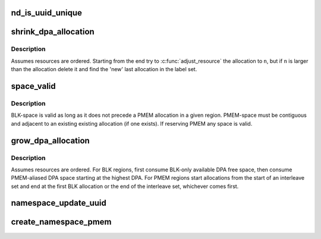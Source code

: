 .. -*- coding: utf-8; mode: rst -*-
.. src-file: drivers/nvdimm/namespace_devs.c

.. _`nd_is_uuid_unique`:

nd_is_uuid_unique
=================

.. c:function:: bool nd_is_uuid_unique(struct device *dev, u8 *uuid)

    verify that no other namespace has \ ``uuid``\ 

    :param struct device \*dev:
        any device on a nvdimm_bus

    :param u8 \*uuid:
        uuid to check

.. _`shrink_dpa_allocation`:

shrink_dpa_allocation
=====================

.. c:function:: int shrink_dpa_allocation(struct nd_region *nd_region, struct nd_label_id *label_id, resource_size_t n)

    for each dimm in region free n bytes for label_id

    :param struct nd_region \*nd_region:
        the set of dimms to reclaim \ ``n``\  bytes from

    :param struct nd_label_id \*label_id:
        unique identifier for the namespace consuming this dpa range

    :param resource_size_t n:
        number of bytes per-dimm to release

.. _`shrink_dpa_allocation.description`:

Description
-----------

Assumes resources are ordered.  Starting from the end try to
\ :c:func:`adjust_resource`\  the allocation to \ ``n``\ , but if \ ``n``\  is larger than the
allocation delete it and find the 'new' last allocation in the label
set.

.. _`space_valid`:

space_valid
===========

.. c:function:: void space_valid(struct nd_region *nd_region, struct nvdimm_drvdata *ndd, struct nd_label_id *label_id, struct resource *prev, struct resource *next, struct resource *exist, resource_size_t n, struct resource *valid)

    validate free dpa space against constraints

    :param struct nd_region \*nd_region:
        hosting region of the free space

    :param struct nvdimm_drvdata \*ndd:
        dimm device data for debug

    :param struct nd_label_id \*label_id:
        namespace id to allocate space

    :param struct resource \*prev:
        potential allocation that precedes free space

    :param struct resource \*next:
        allocation that follows the given free space range

    :param struct resource \*exist:
        first allocation with same id in the mapping

    :param resource_size_t n:
        range that must satisfied for pmem allocations

    :param struct resource \*valid:
        free space range to validate

.. _`space_valid.description`:

Description
-----------

BLK-space is valid as long as it does not precede a PMEM
allocation in a given region. PMEM-space must be contiguous
and adjacent to an existing existing allocation (if one
exists).  If reserving PMEM any space is valid.

.. _`grow_dpa_allocation`:

grow_dpa_allocation
===================

.. c:function:: int grow_dpa_allocation(struct nd_region *nd_region, struct nd_label_id *label_id, resource_size_t n)

    for each dimm allocate n bytes for \ ``label_id``\ 

    :param struct nd_region \*nd_region:
        the set of dimms to allocate \ ``n``\  more bytes from

    :param struct nd_label_id \*label_id:
        unique identifier for the namespace consuming this dpa range

    :param resource_size_t n:
        number of bytes per-dimm to add to the existing allocation

.. _`grow_dpa_allocation.description`:

Description
-----------

Assumes resources are ordered.  For BLK regions, first consume
BLK-only available DPA free space, then consume PMEM-aliased DPA
space starting at the highest DPA.  For PMEM regions start
allocations from the start of an interleave set and end at the first
BLK allocation or the end of the interleave set, whichever comes
first.

.. _`namespace_update_uuid`:

namespace_update_uuid
=====================

.. c:function:: int namespace_update_uuid(struct nd_region *nd_region, struct device *dev, u8 *new_uuid, u8 **old_uuid)

    check for a unique uuid and whether we're "renaming"

    :param struct nd_region \*nd_region:
        parent region so we can updates all dimms in the set

    :param struct device \*dev:
        namespace type for generating label_id

    :param u8 \*new_uuid:
        incoming uuid

    :param u8 \*\*old_uuid:
        reference to the uuid storage location in the namespace object

.. _`create_namespace_pmem`:

create_namespace_pmem
=====================

.. c:function:: struct device *create_namespace_pmem(struct nd_region *nd_region, struct nd_namespace_index *nsindex, struct nd_namespace_label *nd_label)

    validate interleave set labelling, retrieve label0

    :param struct nd_region \*nd_region:
        region with mappings to validate

    :param struct nd_namespace_index \*nsindex:
        *undescribed*

    :param struct nd_namespace_label \*nd_label:
        target pmem namespace label to evaluate

.. This file was automatic generated / don't edit.

